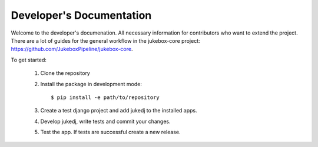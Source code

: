 Developer's Documentation
=========================

Welcome to the developer's documenation. All necessary information for contributors who want to extend the project.
There are a lot of guides for the general workflow in the jukebox-core project: https://github.com/JukeboxPipeline/jukebox-core.

To get started:

  1. Clone the repository
  2. Install the package in development mode::

      $ pip install -e path/to/repository

  3. Create a test django project and add jukedj to the installed apps.
  4. Develop jukedj, write tests and commit your changes.
  5. Test the app. If tests are successful create a new release.
